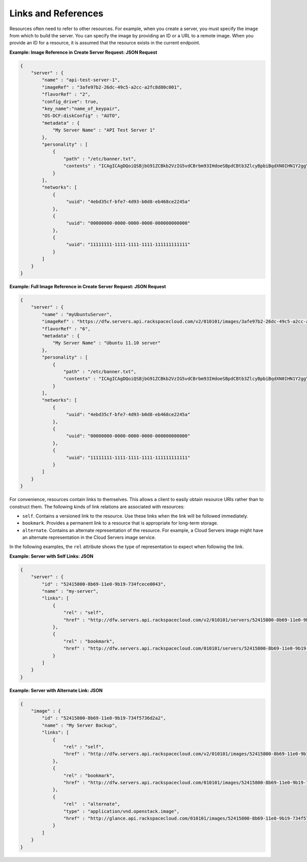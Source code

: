 Links and References
---------------------

Resources often need to refer to other resources. For example, when you
create a server, you must specify the image from which to build the
server. You can specify the image by providing an ID or a URL to a
remote image. When you provide an ID for a resource, it is assumed that
the resource exists in the current endpoint.

**Example: Image Reference in Create Server Request: JSON Request**

.. code::

    {
        "server" : {
            "name" : "api-test-server-1",
            "imageRef" : "3afe97b2-26dc-49c5-a2cc-a2fc8d80c001",
            "flavorRef" : "2",
            "config_drive": true,
            "key_name":"name_of_keypair",
            "OS-DCF:diskConfig" : "AUTO",
            "metadata" : {
                "My Server Name" : "API Test Server 1" 
            },
            "personality" : [
                {
                    "path" : "/etc/banner.txt",
                    "contents" : "ICAgICAgDQoiQSBjbG91ZCBkb2VzIG5vdCBrbm93IHdoeSBpdCBtb3ZlcyBpbiBqdXN0IHN1Y2ggYSBkaXJlY3Rpb24gYW5kIGF0IHN1Y2ggYSBzcGVlZC4uLkl0IGZlZWxzIGFuIGltcHVsc2lvbi4uLnRoaXMgaXMgdGhlIHBsYWNlIHRvIGdvIG5vdy4gQnV0IHRoZSBza3kga25vd3MgdGhlIHJlYXNvbnMgYW5kIHRoZSBwYXR0ZXJucyBiZWhpbmQgYWxsIGNsb3VkcywgYW5kIHlvdSB3aWxsIGtub3csIHRvbywgd2hlbiB5b3UgbGlmdCB5b3Vyc2VsZiBoaWdoIGVub3VnaCB0byBzZWUgYmV5b25kIGhvcml6b25zLiINCg0KLVJpY2hhcmQgQmFjaA=="
                }
            ],
            "networks": [
                {
                     "uuid": "4ebd35cf-bfe7-4d93-b0d8-eb468ce2245a"
                }, 
                {
                     "uuid": "00000000-0000-0000-0000-000000000000"
                }, 
                {
                     "uuid": "11111111-1111-1111-1111-111111111111"
                } 
            ]
        }
    }

**Example: Full Image Reference in Create Server Request: JSON
Request**

.. code::

    {
        "server" : {
            "name" : "myUbuntuServer",
            "imageRef" : "https://dfw.servers.api.rackspacecloud.com/v2/010101/images/3afe97b2-26dc-49c5-a2cc-a2fc8d80c001",
            "flavorRef" : "6",
            "metadata" : {
                "My Server Name" : "Ubuntu 11.10 server"
            },
            "personality" : [
                {
                    "path" : "/etc/banner.txt",
                    "contents" : "ICAgICAgDQoiQSBjbG91ZCBkb2VzIG5vdCBrbm93IHdoeSBpdCBtb3ZlcyBpbiBqdXN0IHN1Y2ggYSBkaXJlY3Rpb24gYW5kIGF0IHN1Y2ggYSBzcGVlZC4uLkl0IGZlZWxzIGFuIGltcHVsc2lvbi4uLnRoaXMgaXMgdGhlIHBsYWNlIHRvIGdvIG5vdy4gQnV0IHRoZSBza3kga25vd3MgdGhlIHJlYXNvbnMgYW5kIHRoZSBwYXR0ZXJucyBiZWhpbmQgYWxsIGNsb3VkcywgYW5kIHlvdSB3aWxsIGtub3csIHRvbywgd2hlbiB5b3UgbGlmdCB5b3Vyc2VsZiBoaWdoIGVub3VnaCB0byBzZWUgYmV5b25kIGhvcml6b25zLiINCg0KLVJpY2hhcmQgQmFjaA==" 
                }
            ],
            "networks": [
                {
                     "uuid": "4ebd35cf-bfe7-4d93-b0d8-eb468ce2245a"
                }, 
                {
                     "uuid": "00000000-0000-0000-0000-000000000000"
                }, 
                {
                     "uuid": "11111111-1111-1111-1111-111111111111"
                } 
            ] 
        }
    }

For convenience, resources contain links to themselves. This allows a
client to easily obtain resource URIs rather than to construct them. The
following kinds of link relations are associated with resources:

-  ``self``. Contains a versioned link to the resource. Use these links
   when the link will be followed immediately.

-  ``bookmark``. Provides a permanent link to a resource that is
   appropriate for long-term storage.

-  ``alternate``. Contains an alternate representation of the resource.
   For example, a Cloud Servers image might have an alternate
   representation in the Cloud Servers image service.

In the following examples, the ``rel`` attribute shows the type of
representation to expect when following the link.

**Example: Server with Self Links: JSON**

.. code::

    {
        "server" : {
            "id" : "52415800-8b69-11e0-9b19-734fcece0043",
            "name" : "my-server",
            "links": [
                {
                    "rel" : "self",
                    "href" : "http://dfw.servers.api.rackspacecloud.com/v2/010101/servers/52415800-8b69-11e0-9b19-734fcece0043"
                },
                {
                    "rel" : "bookmark",
                    "href" : "http://dfw.servers.api.rackspacecloud.com/010101/servers/52415800-8b69-11e0-9b19-734fcece0043"
                }
            ]
        }
    }



**Example: Server with Alternate Link: JSON**

.. code::

    {
        "image" : {
            "id" : "52415800-8b69-11e0-9b19-734f5736d2a2",
            "name" : "My Server Backup",
            "links": [
                {
                    "rel" : "self",
                    "href" : "http://dfw.servers.api.rackspacecloud.com/v2/010101/images/52415800-8b69-11e0-9b19-734f5736d2a2"
                },
                {
                    "rel" : "bookmark",
                    "href" : "http://dfw.servers.api.rackspacecloud.com/010101/images/52415800-8b69-11e0-9b19-734f5736d2a2"
                },
                {
                    "rel"  : "alternate",
                    "type" : "application/vnd.openstack.image",
                    "href" : "http://glance.api.rackspacecloud.com/010101/images/52415800-8b69-11e0-9b19-734f5736d2a2"
                }
            ]
        }
    }

